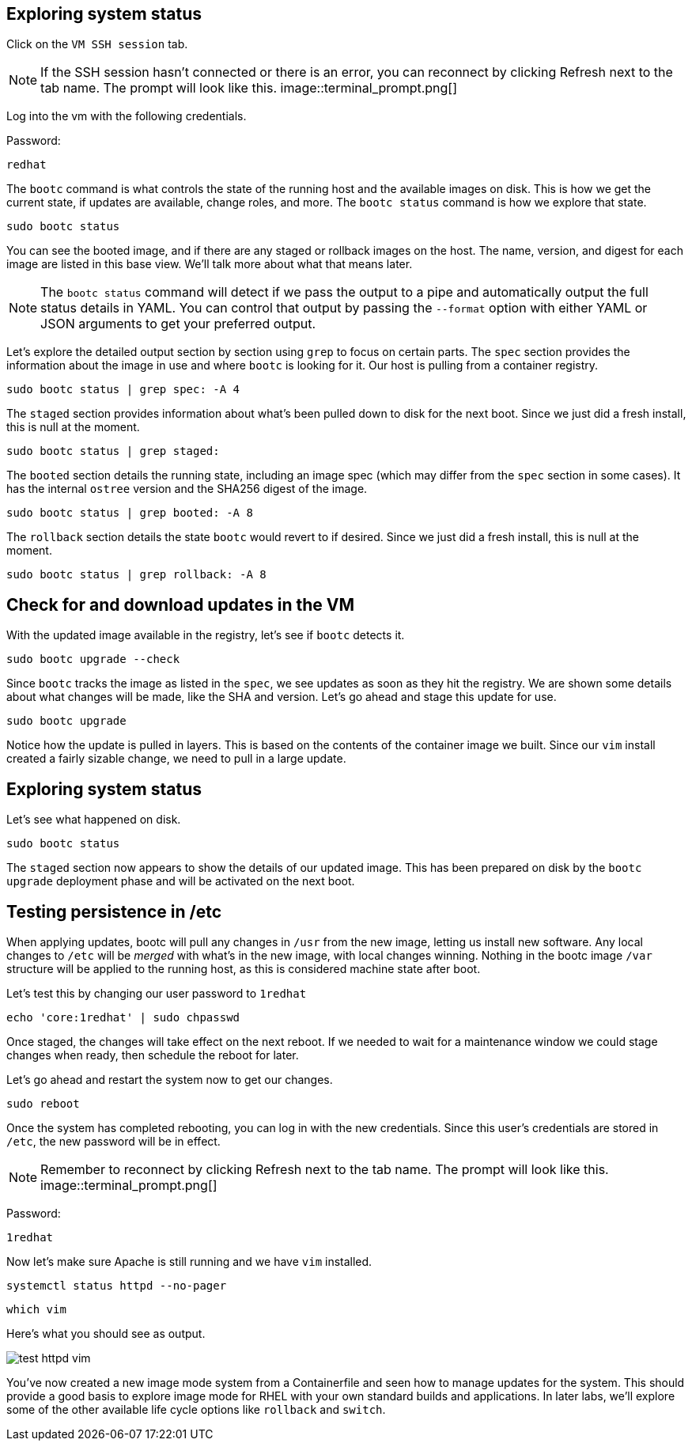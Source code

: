 == Exploring system status

Click on the `VM SSH session` tab.

[NOTE]
====
If the SSH session hasn’t connected or there is an error,
you can reconnect by clicking Refresh next to the tab name. The prompt
will look like this.
image::terminal_prompt.png[]
====

Log into the vm with the following credentials.

Password:

[source,bash,run,subs=attributes+]
----
redhat
----

The `+bootc+` command is what controls the state of the running host and
the available images on disk. This is how we get the current state, if
updates are available, change roles, and more. The `+bootc status+`
command is how we explore that state.

[source,bash,run,subs=attributes+]
----
sudo bootc status
----

You can see the booted image, and if there are any staged or rollback
images on the host. The name, version, and digest for each image are
listed in this base view. We’ll talk more about what that means later.

[NOTE]
====
The `+bootc status+` command will detect if we pass the output
to a pipe and automatically output the full status details in YAML. You
can control that output by passing the `+--format+` option with either
YAML or JSON arguments to get your preferred output.
====

Let’s explore the detailed output section by section using `+grep+` to
focus on certain parts. The `+spec+` section provides the information
about the image in use and where `+bootc+` is looking for it. Our host
is pulling from a container registry.

[source,bash,run,subs=attributes+]
----
sudo bootc status | grep spec: -A 4
----

The `+staged+` section provides information about what’s been pulled
down to disk for the next boot. Since we just did a fresh install, this
is null at the moment.

[source,bash,run,subs=attributes+]
----
sudo bootc status | grep staged:
----

The `+booted+` section details the running state, including an image
spec (which may differ from the `+spec+` section in some cases). It has
the internal `+ostree+` version and the SHA256 digest of the image.

[source,bash,run,subs=attributes+]
----
sudo bootc status | grep booted: -A 8
----

The `+rollback+` section details the state `+bootc+` would revert to if
desired. Since we just did a fresh install, this is null at the moment.

[source,bash,run,subs=attributes+]
----
sudo bootc status | grep rollback: -A 8
----

== Check for and download updates in the VM

With the updated image available in the registry, let’s see if `+bootc+`
detects it.

[source,bash,run,subs=attributes+]
----
sudo bootc upgrade --check
----

Since `+bootc+` tracks the image as listed in the `+spec+`, we see
updates as soon as they hit the registry. We are shown some details
about what changes will be made, like the SHA and version. Let’s go
ahead and stage this update for use.

[source,bash,run,subs=attributes+]
----
sudo bootc upgrade
----

Notice how the update is pulled in layers. This is based on the contents
of the container image we built. Since our `+vim+` install created a
fairly sizable change, we need to pull in a large update.

== Exploring system status

Let’s see what happened on disk.

[source,bash,run,subs=attributes+]
----
sudo bootc status
----

The `+staged+` section now appears to show the details of our updated image. This
has been prepared on disk by the `+bootc upgrade+` deployment phase and will be activated on the
next boot.

== Testing persistence in /etc

When applying updates, bootc will pull any changes in `+/usr+` from the
new image, letting us install new software. Any local changes to
`+/etc+` will be _merged_ with what’s in the new image, with local changes
winning. Nothing in the bootc image `+/var+` structure will be applied to the running host,
as this is considered machine state after boot.

Let’s test this by changing our user password to `+1redhat+`

[source,bash,run,subs=attributes+]
----
echo 'core:1redhat' | sudo chpasswd
----

Once staged, the changes will take effect on the next reboot. If we
needed to wait for a maintenance window we could stage changes
when ready, then schedule the reboot for later. 

Let’s go ahead and restart the system now to get our changes.

[source,bash,run,subs=attributes+]
----
sudo reboot
----

Once the system has completed rebooting, you can log in with the new
credentials. Since this user’s credentials are stored in `+/etc+`, the
new password will be in effect.

[NOTE]
====
Remember to reconnect by clicking Refresh next to the tab
name. The prompt will look like this.
image::terminal_prompt.png[]
====

Password:

[source,bash,run,subs=attributes+]
----
1redhat
----

Now let’s make sure Apache is still running and we have `+vim+`
installed.

[source,bash,run,subs=attributes+]
----
systemctl status httpd --no-pager
----

[source,bash,run,subs=attributes+]
----
which vim
----

Here’s what you should see as output.

image::test_httpd_vim.png[]

You’ve now created a new image mode system from a Containerfile and seen
how to manage updates for the system. This should provide a good basis
to explore image mode for RHEL with your own standard builds and
applications. In later labs, we’ll explore some of the other available
life cycle options like `+rollback+` and `+switch+`.
